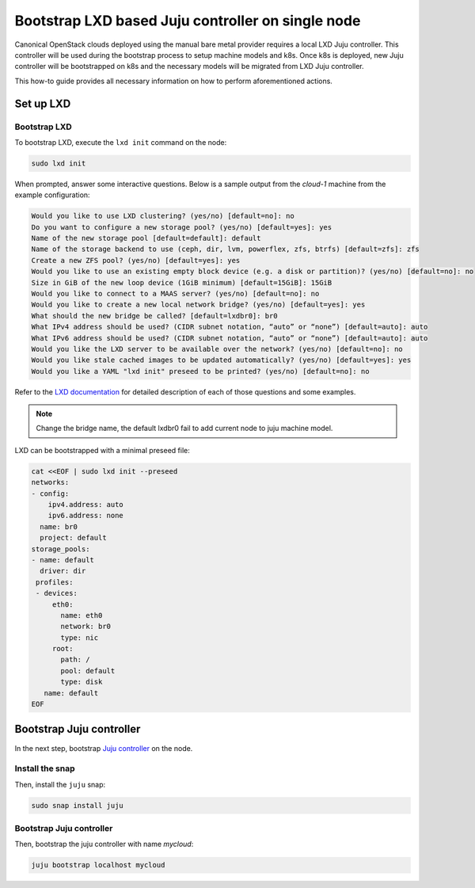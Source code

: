 Bootstrap LXD based Juju controller on single node
##################################################

Canonical OpenStack clouds deployed using the manual bare metal provider requires a local
LXD Juju controller. This controller will be used during the bootstrap process to setup
machine models and k8s. Once k8s is deployed, new Juju controller will be bootstrapped on
k8s and the necessary models will be migrated from LXD Juju controller.

This how-to guide provides all necessary information on how to perform aforementioned actions.

Set up LXD
++++++++++

Bootstrap LXD
-------------

To bootstrap LXD, execute the ``lxd init`` command on the node:

.. code-block :: text

   sudo lxd init

When prompted, answer some interactive questions. Below is a sample output from the *cloud-1* machine from the example configuration:

.. code-block :: text

   Would you like to use LXD clustering? (yes/no) [default=no]: no
   Do you want to configure a new storage pool? (yes/no) [default=yes]: yes
   Name of the new storage pool [default=default]: default
   Name of the storage backend to use (ceph, dir, lvm, powerflex, zfs, btrfs) [default=zfs]: zfs
   Create a new ZFS pool? (yes/no) [default=yes]: yes
   Would you like to use an existing empty block device (e.g. a disk or partition)? (yes/no) [default=no]: no
   Size in GiB of the new loop device (1GiB minimum) [default=15GiB]: 15GiB
   Would you like to connect to a MAAS server? (yes/no) [default=no]: no
   Would you like to create a new local network bridge? (yes/no) [default=yes]: yes
   What should the new bridge be called? [default=lxdbr0]: br0
   What IPv4 address should be used? (CIDR subnet notation, “auto” or “none”) [default=auto]: auto
   What IPv6 address should be used? (CIDR subnet notation, “auto” or “none”) [default=auto]: auto
   Would you like the LXD server to be available over the network? (yes/no) [default=no]: no
   Would you like stale cached images to be updated automatically? (yes/no) [default=yes]: yes
   Would you like a YAML "lxd init" preseed to be printed? (yes/no) [default=no]: no

Refer to the `LXD documentation <https://documentation.ubuntu.com/lxd/en/latest/>`_ for detailed description of each of those questions and some examples.

.. note::
   Change the bridge name, the default lxdbr0 fail to add current node to juju machine model.

LXD can be bootstrapped with a minimal preseed file:

.. code-block :: text

   cat <<EOF | sudo lxd init --preseed
   networks:
   - config:
       ipv4.address: auto
       ipv6.address: none
     name: br0
     project: default
   storage_pools:
   - name: default
     driver: dir
    profiles:
    - devices:
        eth0:
          name: eth0
          network: br0
          type: nic
        root:
          path: /
          pool: default
          type: disk
      name: default
   EOF

Bootstrap Juju controller
+++++++++++++++++++++++++

In the next step, bootstrap `Juju controller <https://juju.is/>`_ on the node.

Install the snap
----------------

Then, install the ``juju`` snap:

.. code-block :: text

   sudo snap install juju

Bootstrap Juju controller
-------------------------

Then, bootstrap the juju controller with name *mycloud*:

.. code-block :: text

   juju bootstrap localhost mycloud

